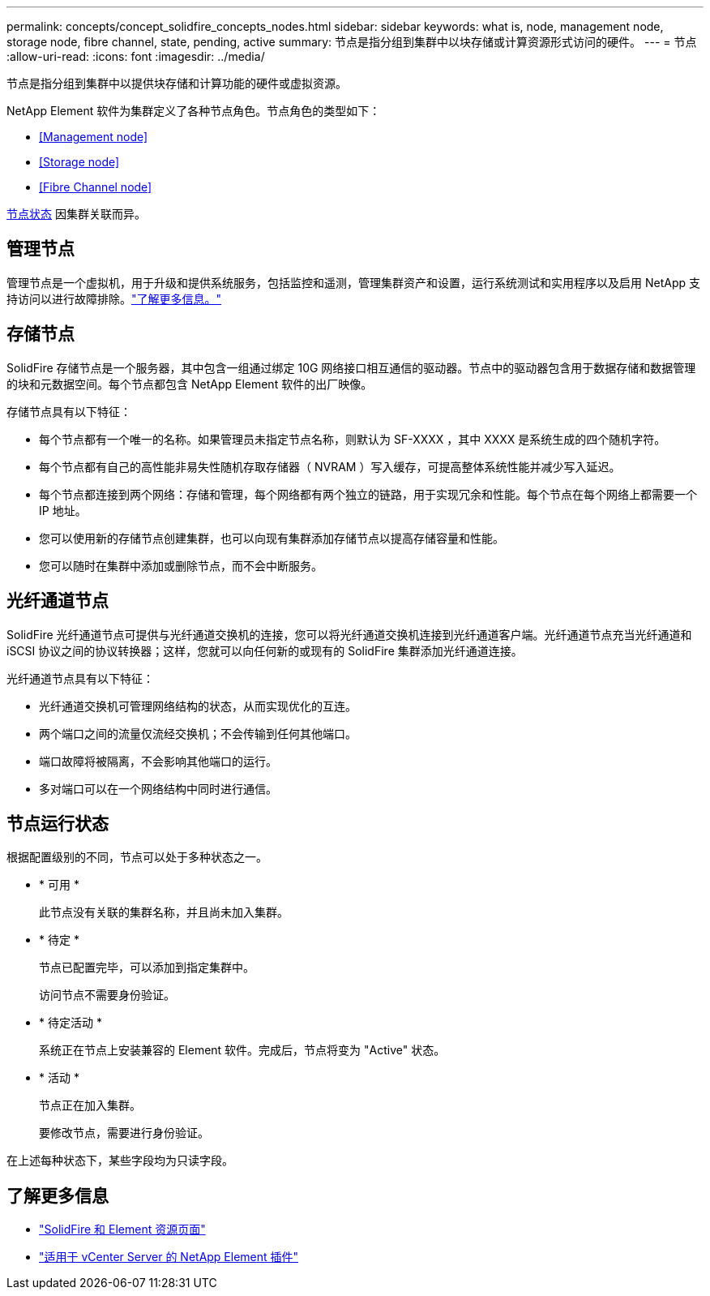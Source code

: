 ---
permalink: concepts/concept_solidfire_concepts_nodes.html 
sidebar: sidebar 
keywords: what is, node, management node, storage node, fibre channel, state, pending, active 
summary: 节点是指分组到集群中以块存储或计算资源形式访问的硬件。 
---
= 节点
:allow-uri-read: 
:icons: font
:imagesdir: ../media/


[role="lead"]
节点是指分组到集群中以提供块存储和计算功能的硬件或虚拟资源。

NetApp Element 软件为集群定义了各种节点角色。节点角色的类型如下：

* <<Management node>>
* <<Storage node>>
* <<Fibre Channel node>>


<<Node states of operation,节点状态>> 因集群关联而异。



== 管理节点

管理节点是一个虚拟机，用于升级和提供系统服务，包括监控和遥测，管理集群资产和设置，运行系统测试和实用程序以及启用 NetApp 支持访问以进行故障排除。link:../concepts/concept_intro_management_node.html["了解更多信息。"]



== 存储节点

SolidFire 存储节点是一个服务器，其中包含一组通过绑定 10G 网络接口相互通信的驱动器。节点中的驱动器包含用于数据存储和数据管理的块和元数据空间。每个节点都包含 NetApp Element 软件的出厂映像。

存储节点具有以下特征：

* 每个节点都有一个唯一的名称。如果管理员未指定节点名称，则默认为 SF-XXXX ，其中 XXXX 是系统生成的四个随机字符。
* 每个节点都有自己的高性能非易失性随机存取存储器（ NVRAM ）写入缓存，可提高整体系统性能并减少写入延迟。
* 每个节点都连接到两个网络：存储和管理，每个网络都有两个独立的链路，用于实现冗余和性能。每个节点在每个网络上都需要一个 IP 地址。
* 您可以使用新的存储节点创建集群，也可以向现有集群添加存储节点以提高存储容量和性能。
* 您可以随时在集群中添加或删除节点，而不会中断服务。




== 光纤通道节点

SolidFire 光纤通道节点可提供与光纤通道交换机的连接，您可以将光纤通道交换机连接到光纤通道客户端。光纤通道节点充当光纤通道和 iSCSI 协议之间的协议转换器；这样，您就可以向任何新的或现有的 SolidFire 集群添加光纤通道连接。

光纤通道节点具有以下特征：

* 光纤通道交换机可管理网络结构的状态，从而实现优化的互连。
* 两个端口之间的流量仅流经交换机；不会传输到任何其他端口。
* 端口故障将被隔离，不会影响其他端口的运行。
* 多对端口可以在一个网络结构中同时进行通信。




== 节点运行状态

[role="lead"]
根据配置级别的不同，节点可以处于多种状态之一。

* * 可用 *
+
此节点没有关联的集群名称，并且尚未加入集群。

* * 待定 *
+
节点已配置完毕，可以添加到指定集群中。

+
访问节点不需要身份验证。

* * 待定活动 *
+
系统正在节点上安装兼容的 Element 软件。完成后，节点将变为 "Active" 状态。

* * 活动 *
+
节点正在加入集群。

+
要修改节点，需要进行身份验证。



在上述每种状态下，某些字段均为只读字段。

[discrete]
== 了解更多信息

* https://www.netapp.com/data-storage/solidfire/documentation["SolidFire 和 Element 资源页面"^]
* https://docs.netapp.com/us-en/vcp/index.html["适用于 vCenter Server 的 NetApp Element 插件"^]

